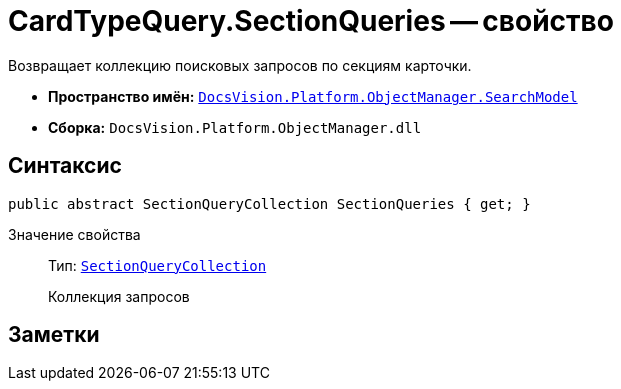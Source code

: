 = CardTypeQuery.SectionQueries -- свойство

Возвращает коллекцию поисковых запросов по секциям карточки.

* *Пространство имён:* `xref:SearchModel_NS.adoc[DocsVision.Platform.ObjectManager.SearchModel]`
* *Сборка:* `DocsVision.Platform.ObjectManager.dll`

== Синтаксис

[source,csharp]
----
public abstract SectionQueryCollection SectionQueries { get; }
----

Значение свойства::
Тип: `xref:SectionQueryCollection_CL.adoc[SectionQueryCollection]`
+
Коллекция запросов

== Заметки
